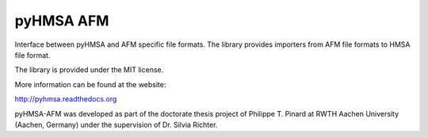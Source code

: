 pyHMSA AFM
==========

.. image:: https://badge.fury.io/py/pyhmsa-afm.svg
   :target: http://badge.fury.io/py/pyhmsa-afm

.. image:: https://travis-ci.org/pyhmsa/pyhmsa-afm.svg?branch=master
   :target: https://travis-ci.org/pyhmsa/pyhmsa-afm

Interface between pyHMSA and AFM specific file formats. 
The library provides importers from AFM file formats to HMSA file format.

The library is provided under the MIT license.

More information can be found at the website:

http://pyhmsa.readthedocs.org

pyHMSA-AFM was developed as part of the doctorate thesis project of 
Philippe T. Pinard at RWTH Aachen University (Aachen, Germany) under the 
supervision of Dr. Silvia Richter.

